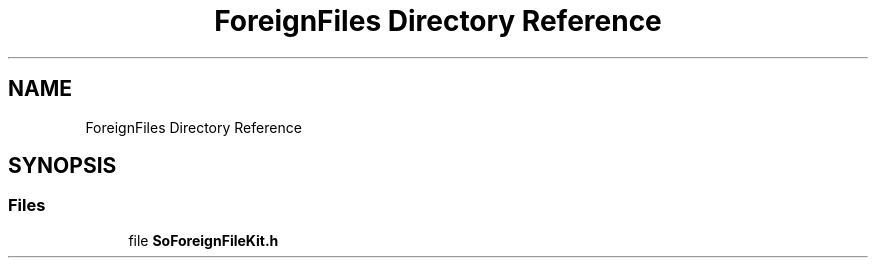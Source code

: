 .TH "ForeignFiles Directory Reference" 3 "Sun May 28 2017" "Version 4.0.0a" "Coin" \" -*- nroff -*-
.ad l
.nh
.SH NAME
ForeignFiles Directory Reference
.SH SYNOPSIS
.br
.PP
.SS "Files"

.in +1c
.ti -1c
.RI "file \fBSoForeignFileKit\&.h\fP"
.br
.in -1c
